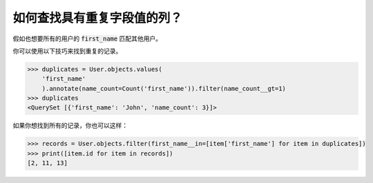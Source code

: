 如何查找具有重复字段值的列？
==============================================

.. image:: usertable2.png

假如也想要所有的用户的 :code:`first_name` 匹配其他用户。

你可以使用以下技巧来找到重复的记录。

.. code-block:: python

    >>> duplicates = User.objects.values(
        'first_name'
        ).annotate(name_count=Count('first_name')).filter(name_count__gt=1)
    >>> duplicates
    <QuerySet [{'first_name': 'John', 'name_count': 3}]>

如果你想找到所有的记录，你也可以这样：

.. code-block:: python

    >>> records = User.objects.filter(first_name__in=[item['first_name'] for item in duplicates])
    >>> print([item.id for item in records])
    [2, 11, 13]
